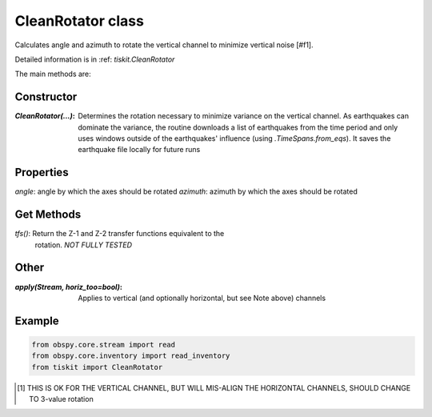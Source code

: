 CleanRotator class
=======================

Calculates angle and azimuth to rotate the vertical channel to minimize
vertical noise [#f1]. 

Detailed information is in :ref: `tiskit.CleanRotator`

The main methods are:

Constructor
---------------------

:`CleanRotator(...)`: Determines the rotation necessary to minimize variance
    on the vertical channel.  As earthquakes can dominate the variance,
    the routine downloads a list of earthquakes from the time period and only
    uses windows outside of the earthquakes' influence (using
    `.TimeSpans.from_eqs`).  It saves the earthquake file locally for future
    runs

Properties
---------------------

`angle`: angle by which the axes should be rotated
`azimuth`: azimuth by which the axes should be rotated

Get Methods
---------------------

`tfs()`: Return the Z-1 and Z-2 transfer functions equivalent to the
    rotation. *NOT FULLY TESTED*

Other
---------------------

:`apply(Stream, horiz_too=bool)`: Applies to vertical (and optionally
    horizontal, but see Note above) channels

Example
---------------------

.. code-block:: python

  from obspy.core.stream import read
  from obspy.core.inventory import read_inventory
  from tiskit import CleanRotator
  
.. [#f1]  THIS IS OK FOR THE VERTICAL CHANNEL, BUT WILL
   MIS-ALIGN THE HORIZONTAL CHANNELS, SHOULD CHANGE TO 3-value rotation

